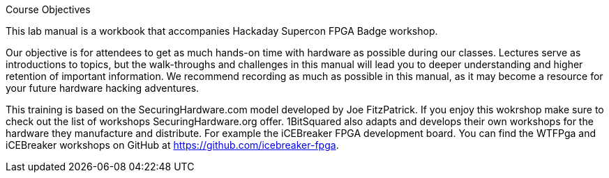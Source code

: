 .Course Objectives
This lab manual is a workbook that accompanies Hackaday Supercon FPGA Badge workshop.

Our objective is for attendees to get as much hands-on time with hardware as possible during our classes. Lectures serve as introductions to topics, but the walk-throughs and challenges in this manual will lead you to deeper understanding and higher retention of important information. We recommend recording as much as possible in this manual, as it may become a resource for your future hardware hacking adventures.

This training is based on the SecuringHardware.com model developed by Joe FitzPatrick. If you enjoy this wokrshop make sure to check out the list of workshops SecuringHardware.org offer. 1BitSquared also adapts and develops their own workshops for the hardware they manufacture and distribute. For example the iCEBreaker FPGA development board. You can find the WTFPga and iCEBreaker workshops on GitHub at https://github.com/icebreaker-fpga.
